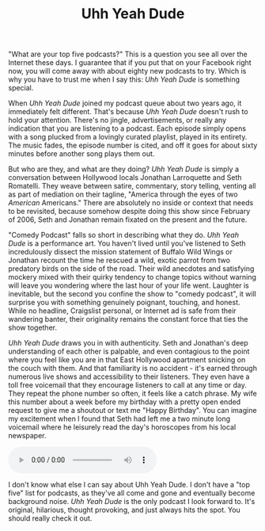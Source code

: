#+TITLE: Uhh Yeah Dude

[[file:images/uyd.jpg]]

"What are your top five podcasts?"  This is a question you see all
over the Internet these days.  I guarantee that if you put that on
your Facebook right now, you will come away with about eighty new
podcasts to try.  Which is why you have to trust me when I say this:
/Uhh Yeah Dude/ is something special.

When /Uhh Yeah Dude/ joined my podcast queue about two years ago, it
immediately felt different.  That's because /Uhh Yeah Dude/ doesn't
rush to hold your attention.  There's no jingle, advertisements, or
really any indication that you are listening to a podcast.  Each
episode simply opens with a song plucked from a lovingly curated
playlist, played in its entirety.  The music fades, the episode number
is cited, and off it goes for about sixty minutes before another song
plays them out.

But who are they, and what are they doing?  /Uhh Yeah Dude/ is simply
a conversation between Hollywood locals Jonathan Larroquette and Seth
Romatelli.  They weave between satire, commentary, story telling,
venting all as part of mediation on their tagline, "America through
the eyes of two /American/ Americans."  There are absolutely no inside
or context that needs to be revisited, because somehow despite doing
this show since February of 2006, Seth and Jonathan remain fixated on
the present and the future.

"Comedy Podcast" falls so short in describing what they do.  /Uhh Yeah
Dude/ is a performance art.  You haven't lived until you've listened
to Seth incredulously dissect the mission statement of Buffalo Wild
Wings or Jonathan recount the time he rescued a wild, exotic parrot
from two predatory birds on the side of the road.  Their wild
anecdotes and satisfying mockery mixed with their quirky tendency to
change topics without warning will leave you wondering where the last
hour of your life went.  Laughter is inevitable, but the second you
confine the show to "comedy podcast", it will surprise you with
something genuinely poignant, touching, and honest.  While no
headline, Craigslist personal, or Internet ad is safe from their
wandering banter, their originality remains the constant force that
ties the show together.

/Uhh Yeah Dude/ draws you in with authenticity.  Seth and Jonathan's
deep understanding of each other is palpable, and even contagious to
the point where you feel like you are in that East Hollywood apartment
snicking on the couch with them.  And that familiarity is no
accident - it's earned through numerous live shows and accessibility
to their listeners.  They even have a toll free voicemail that they
encourage listeners to call at any time or day.  They repeat the phone
number so often, it feels like a catch phrase.  My wife this number
about a week before my birthday with a pretty open ended request to
give me a shoutout or text me "Happy Birthday".  You can imagine my
excitement when I found that Seth had left me a two minute long
voicemail where he leisurely read the day's horoscopes from his local
newspaper.

#+BEGIN_HTML
  <audio controls>
    <source src="audio/uydvoicemail.ogg" type="audio/ogg">
  </audio
  <br/>
#+END_HTML

I don't know what else I can say about Uhh Yeah Dude.  I don't have a
"top five" list for podcasts, as they've all come and gone and
eventually become background noise.  /Uhh Yeah Dude/ is the only
podcast I look forward to.  It's original, hilarious, thought
provoking, and just always hits the spot.  You should really check it
out.
